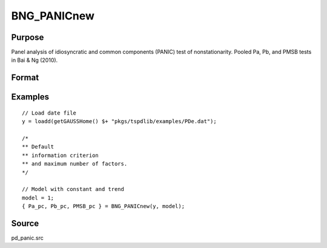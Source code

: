 
BNG_PANICnew
==============================================

Purpose
----------------

Panel analysis of idiosyncratic and common components (PANIC) test of nonstationarity. Pooled Pa, Pb, and PMSB tests in Bai & Ng (2010).

Format
----------------
.. function:: { Pa_pc, Pb_pc, PMSB_pc } = BNG_PANICnew(y, model[, kmax[, ic_factors]])
    :noindexentry:

    :param y: Panel data to be tested.
    :type y: TxN matrix

    :param model: Model to be implemented.

        =========== ==============
        1           Constant.
        2           Constant and trend.
        =========== ==============

    :type model: Scalar

    :param kmax: Maximum number of factors. Maximum = Default = 5.
    :type kmax: Scalar

    :param ic_factors: Information Criterion for optimal number of factors. Default = 1.

        =========== ==============
        1           PCp criterion.
        2           ICp criterion.
        =========== ==============

    :type ic_factors: Scalar

    :return Pa_pc: Pa statistic based on principal components with N(0,1).
    :rtype Pa_pc: Scalar

    :return Pb_pc: Pb statistic based on principal components with N(0,1).
    :rtype Pb_pc: Scalar

    :return PMSB_pc: PMSB statistic based on principal components with N(0,1).
    :rtype PMSB_pc: Scalar


Examples
---------

::

  // Load date file
  y = loadd(getGAUSSHome() $+ "pkgs/tspdlib/examples/PDe.dat");

  /*
  ** Default
  ** information criterion
  ** and maximum number of factors.
  */

  // Model with constant and trend
  model = 1;
  { Pa_pc, Pb_pc, PMSB_pc } = BNG_PANICnew(y, model);

Source
------

pd_panic.src

.. seealso:: Functions :func:`BNG_PANIC`, :func:`JWR_PANICCA`, :func:`JWL_PANICadj`
